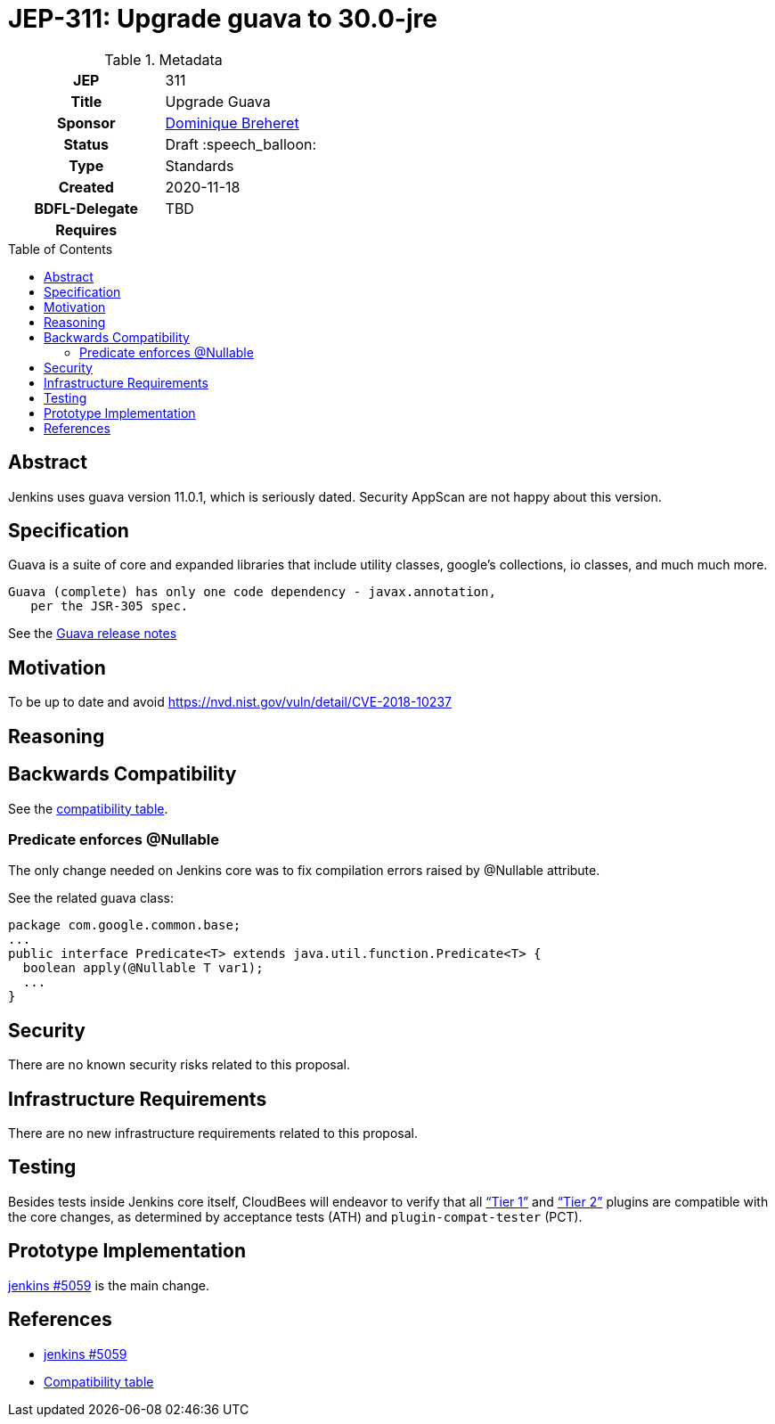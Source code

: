 = JEP-311: Upgrade guava to 30.0-jre
:toc: preamble
:toclevels: 3
ifdef::env-github[]
:tip-caption: :bulb:
:note-caption: :information_source:
:important-caption: :heavy_exclamation_mark:
:caution-caption: :fire:
:warning-caption: :warning:
endif::[]

.**JEP Template**

.Metadata
[cols="1h,1"]
|===
| JEP
| 311

| Title
| Upgrade Guava

| Sponsor
| link:https://github.com/dbreheret[Dominique Breheret]

// Use the script `set-jep-status <jep-number> <status>` to update the status.
| Status
| Draft :speech_balloon:

| Type
| Standards

| Created
| 2020-11-18

| BDFL-Delegate
| TBD

//
//
// Uncomment if there is an associated placeholder JIRA issue.
//| JIRA
//| :bulb: https://issues.jenkins-ci.org/browse/JENKINS-nnnnn[JENKINS-nnnnn] :bulb:
//
//
// Uncomment if discussion will occur in forum other than jenkinsci-dev@ mailing list.
//| Discussions-To
//| :bulb: Link to where discussion and final status announcement will occur :bulb:

| Requires
|

// Uncomment and fill if this JEP is rendered obsolete by a later JEP
//| Superseded-By
//| :bulb: JEP-NUMBER :bulb:
//
//
// Uncomment when this JEP status is set to Accepted, Rejected or Withdrawn.
//| Resolution
//| :bulb: Link to relevant post in the jenkinsci-dev@ mailing list archives :bulb:

|===

== Abstract

Jenkins uses guava version 11.0.1, which is seriously dated.
Security AppScan are not happy about this version.

== Specification

Guava is a suite of core and expanded libraries that include
utility classes, google's collections, io classes, and much
much more.

 Guava (complete) has only one code dependency - javax.annotation,
    per the JSR-305 spec.

See the https://xxxhttps://github.com/google/guava/releases/tag/v30.0[Guava release notes]

== Motivation

To be up to date and avoid https://nvd.nist.gov/vuln/detail/CVE-2018-10237

== Reasoning



== Backwards Compatibility

See the link:compatibility.adoc[compatibility table].

=== Predicate enforces @Nullable

The only change needed on Jenkins core was to fix compilation errors raised by @Nullable attribute.

See the related guava class:

[source,java]
package com.google.common.base;
...
public interface Predicate<T> extends java.util.function.Predicate<T> {
  boolean apply(@Nullable T var1);
  ...
}


== Security

There are no known security risks related to this proposal.

== Infrastructure Requirements

There are no new infrastructure requirements related to this proposal.

== Testing

Besides tests inside Jenkins core itself,
CloudBees will endeavor to verify that all
link:https://docs.cloudbees.com/search?&type=ci-plugins&ci-plugins-tier=verified[“Tier 1”] and
link:https://docs.cloudbees.com/search?&type=ci-plugins&ci-plugins-tier=compatible[“Tier 2”]
plugins are compatible with the core changes,
as determined by acceptance tests (ATH) and `plugin-compat-tester` (PCT).

== Prototype Implementation

link:https://github.com/jenkinsci/jenkins/pull/5059[jenkins #5059] is the main change.

== References

* link:https://github.com/jenkinsci/jenkins/pull/5059[jenkins #5059]
* link:compatibility.adoc[Compatibility table]
